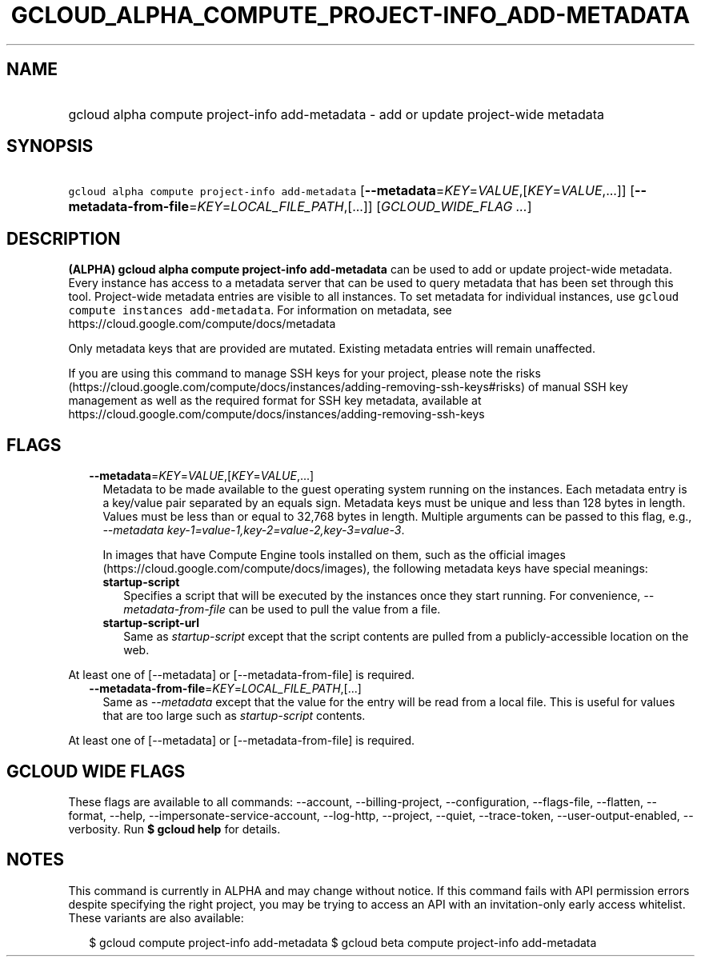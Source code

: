 
.TH "GCLOUD_ALPHA_COMPUTE_PROJECT\-INFO_ADD\-METADATA" 1



.SH "NAME"
.HP
gcloud alpha compute project\-info add\-metadata \- add or update project\-wide metadata



.SH "SYNOPSIS"
.HP
\f5gcloud alpha compute project\-info add\-metadata\fR [\fB\-\-metadata\fR=\fIKEY\fR=\fIVALUE\fR,[\fIKEY\fR=\fIVALUE\fR,...]] [\fB\-\-metadata\-from\-file\fR=\fIKEY\fR=\fILOCAL_FILE_PATH\fR,[...]] [\fIGCLOUD_WIDE_FLAG\ ...\fR]



.SH "DESCRIPTION"

\fB(ALPHA)\fR \fBgcloud alpha compute project\-info add\-metadata\fR can be used
to add or update project\-wide metadata. Every instance has access to a metadata
server that can be used to query metadata that has been set through this tool.
Project\-wide metadata entries are visible to all instances. To set metadata for
individual instances, use \f5gcloud compute instances add\-metadata\fR. For
information on metadata, see https://cloud.google.com/compute/docs/metadata

Only metadata keys that are provided are mutated. Existing metadata entries will
remain unaffected.

If you are using this command to manage SSH keys for your project, please note
the risks
(https://cloud.google.com/compute/docs/instances/adding\-removing\-ssh\-keys#risks)
of manual SSH key management as well as the required format for SSH key
metadata, available at
https://cloud.google.com/compute/docs/instances/adding\-removing\-ssh\-keys



.SH "FLAGS"

.RS 2m
.TP 2m
\fB\-\-metadata\fR=\fIKEY\fR=\fIVALUE\fR,[\fIKEY\fR=\fIVALUE\fR,...]
Metadata to be made available to the guest operating system running on the
instances. Each metadata entry is a key/value pair separated by an equals sign.
Metadata keys must be unique and less than 128 bytes in length. Values must be
less than or equal to 32,768 bytes in length. Multiple arguments can be passed
to this flag, e.g., \f5\fI\-\-metadata
key\-1=value\-1,key\-2=value\-2,key\-3=value\-3\fR\fR.

In images that have Compute Engine tools installed on them, such as the official
images (https://cloud.google.com/compute/docs/images), the following metadata
keys have special meanings:

.RS 2m
.TP 2m
\fBstartup\-script\fR
Specifies a script that will be executed by the instances once they start
running. For convenience, \f5\fI\-\-metadata\-from\-file\fR\fR can be used to
pull the value from a file.

.TP 2m
\fBstartup\-script\-url\fR
Same as \f5\fIstartup\-script\fR\fR except that the script contents are pulled
from a publicly\-accessible location on the web.


.RE
.RE
.sp
At least one of [\-\-metadata] or [\-\-metadata\-from\-file] is required.

.RS 2m
.TP 2m
\fB\-\-metadata\-from\-file\fR=\fIKEY\fR=\fILOCAL_FILE_PATH\fR,[...]
Same as \f5\fI\-\-metadata\fR\fR except that the value for the entry will be
read from a local file. This is useful for values that are too large such as
\f5\fIstartup\-script\fR\fR contents.


.RE
.sp
At least one of [\-\-metadata] or [\-\-metadata\-from\-file] is required.



.SH "GCLOUD WIDE FLAGS"

These flags are available to all commands: \-\-account, \-\-billing\-project,
\-\-configuration, \-\-flags\-file, \-\-flatten, \-\-format, \-\-help,
\-\-impersonate\-service\-account, \-\-log\-http, \-\-project, \-\-quiet,
\-\-trace\-token, \-\-user\-output\-enabled, \-\-verbosity. Run \fB$ gcloud
help\fR for details.



.SH "NOTES"

This command is currently in ALPHA and may change without notice. If this
command fails with API permission errors despite specifying the right project,
you may be trying to access an API with an invitation\-only early access
whitelist. These variants are also available:

.RS 2m
$ gcloud compute project\-info add\-metadata
$ gcloud beta compute project\-info add\-metadata
.RE

